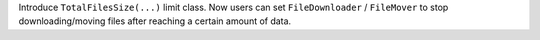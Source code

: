 Introduce ``TotalFilesSize(...)`` limit class. Now users can set ``FileDownloader`` / ``FileMover`` to stop downloading/moving files after reaching a certain amount of data.
